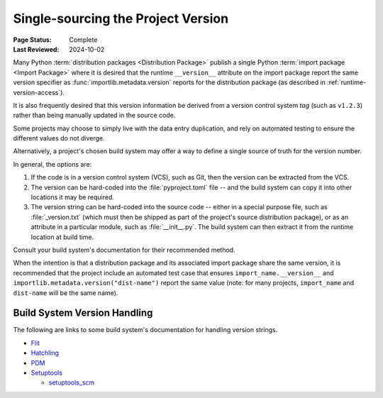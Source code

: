 .. _single-source-version:

===================================
Single-sourcing the Project Version
===================================

:Page Status: Complete
:Last Reviewed: 2024-10-02

Many Python :term:`distribution packages <Distribution Package>` publish a single
Python :term:`import package <Import Package>` where it is desired that the runtime
``__version__`` attribute on the import package report the same version specifier
as :func:`importlib.metadata.version` reports for the distribution package
(as described in :ref:`runtime-version-access`).

It is also frequently desired that this version information be derived from a version
control system *tag* (such as ``v1.2.3``) rather than being manually updated in the
source code.

Some projects may choose to simply live with the data entry duplication, and rely
on automated testing to ensure the different values do not diverge.

Alternatively, a project's chosen build system may offer a way to define a single
source of truth for the version number.

In general, the options are:

1) If the code is in a version control system (VCS), such as Git, then the version can be extracted from the VCS.

2) The version can be hard-coded into the :file:`pyproject.toml` file -- and the build system can copy it
   into other locations it may be required.

3) The version string can be hard-coded into the source code -- either in a special purpose file,
   such as :file:`_version.txt` (which must then be shipped as part of the project's source distribution
   package), or as an attribute in a particular module, such as :file:`__init__.py`. The build
   system can then extract it from the runtime location at build time.

Consult your build system's documentation for their recommended method.

When the intention is that a distribution package and its associated import package
share the same version, it is recommended that the project include an automated test
case that ensures ``import_name.__version__`` and ``importlib.metadata.version("dist-name")``
report the same value (note: for many projects, ``import_name`` and ``dist-name`` will
be the same name).


.. _Build system version handling:

Build System Version Handling
-----------------------------

The following are links to some build system's documentation for handling version strings.

* `Flit <https://flit.pypa.io/en/stable/>`_

* `Hatchling <https://hatch.pypa.io/1.9/version/>`_

* `PDM <https://pdm-project.org/en/latest/reference/pep621/#__tabbed_1_2>`_

* `Setuptools <https://setuptools.pypa.io/en/latest/userguide/pyproject_config.html#dynamic-metadata>`_

  -  `setuptools_scm <https://setuptools-scm.readthedocs.io/en/latest/>`_

